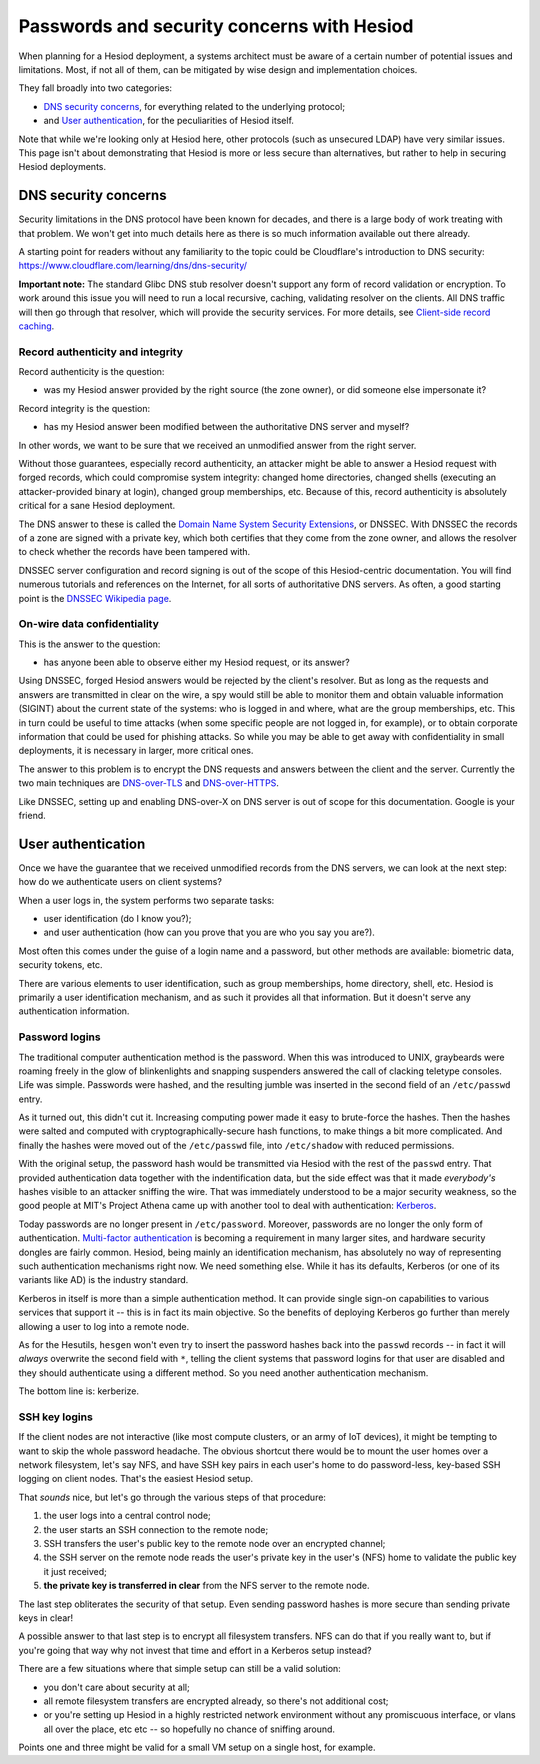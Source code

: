 
Passwords and security concerns with Hesiod
===========================================

When planning for a Hesiod deployment, a systems architect must be aware of a certain number of potential issues and limitations. Most, if not all of them, can be mitigated by wise design and implementation choices.


They fall broadly into two categories:

- `DNS security concerns`_, for everything related to the underlying protocol;

- and `User authentication`_, for the peculiarities of Hesiod itself.


Note that while we're looking only at Hesiod here, other protocols (such as unsecured LDAP) have very similar issues. This page isn't about demonstrating that Hesiod is more or less secure than alternatives, but rather to help in securing Hesiod deployments.



DNS security concerns
---------------------

Security limitations in the DNS protocol have been known for decades, and there is a large body of work treating with that problem. We won't get into much details here as there is so much information available out there already.

A starting point for readers without any familiarity to the topic could be Cloudflare's introduction to DNS security: `<https://www.cloudflare.com/learning/dns/dns-security/>`__

**Important note:** The standard Glibc DNS stub resolver doesn't support any form of record validation or encryption. To work around this issue you will need to run a local recursive, caching, validating resolver on the clients. All DNS traffic will then go through that resolver, which will provide the security services. For more details, see `Client-side record caching <client_caching.rst>`__.


Record authenticity and integrity
~~~~~~~~~~~~~~~~~~~~~~~~~~~~~~~~~

Record authenticity is the question:

- was my Hesiod answer provided by the right source (the zone owner), or did someone else impersonate it?

Record integrity is the question:

- has my Hesiod answer been modified between the authoritative DNS server and myself?

In other words, we want to be sure that we received an unmodified answer from the right server.


Without those guarantees, especially record authenticity, an attacker might be able to answer a Hesiod request with forged records, which could compromise system integrity: changed home directories, changed shells (executing an attacker-provided binary at login), changed group memberships, etc. Because of this, record authenticity is absolutely critical for a sane Hesiod deployment.


The DNS answer to these is called the `Domain Name System Security Extensions <https://en.wikipedia.org/wiki/Domain_Name_System_Security_Extensions>`__, or DNSSEC. With DNSSEC the records of a zone are signed with a private key, which both certifies that they come from the zone owner, and allows the resolver to check whether the records have been tampered with.

DNSSEC server configuration and record signing is out of the scope of this Hesiod-centric documentation. You will find numerous tutorials and references on the Internet, for all sorts of authoritative DNS servers. As often, a good starting point is the `DNSSEC Wikipedia page <https://en.wikipedia.org/wiki/Domain_Name_System_Security_Extensions>`__.


On-wire data confidentiality
~~~~~~~~~~~~~~~~~~~~~~~~~~~~

This is the answer to the question:

- has anyone been able to observe either my Hesiod request, or its answer?


Using DNSSEC, forged Hesiod answers would be rejected by the client's resolver. But as long as the requests and answers are transmitted in clear on the wire, a spy would still be able to monitor them and obtain valuable information (SIGINT) about the current state of the systems: who is logged in and where, what are the group memberships, etc. This in turn could be useful to time attacks (when some specific people are not logged in, for example), or to obtain corporate information that could be used for phishing attacks. So while you may be able to get away with confidentiality in small deployments, it is necessary in larger, more critical ones.


The answer to this problem is to encrypt the DNS requests and answers between the client and the server. Currently the two main techniques are `DNS-over-TLS <https://en.wikipedia.org/wiki/DNS_over_TLS>`__ and `DNS-over-HTTPS <https://en.wikipedia.org/wiki/DNS_over_HTTPS>`__.

Like DNSSEC, setting up and enabling DNS-over-X on DNS server is out of scope for this documentation. Google is your friend.



User authentication
-------------------

Once we have the guarantee that we received unmodified records from the DNS servers, we can look at the next step: how do we authenticate users on client systems?

When a user logs in, the system performs two separate tasks:

- user identification (do I know you?);

- and user authentication (how can you prove that you are who you say you are?).

Most often this comes under the guise of a login name and a password, but other methods are available: biometric data, security tokens, etc.


There are various elements to user identification, such as group memberships, home directory, shell, etc. Hesiod is primarily a user identification mechanism, and as such it provides all that information. But it doesn't serve any authentication information.


Password logins
~~~~~~~~~~~~~~~

The traditional computer authentication method is the password. When this was introduced to UNIX, graybeards were roaming freely in the glow of blinkenlights and snapping suspenders answered the call of clacking teletype consoles. Life was simple. Passwords were hashed, and the resulting jumble was inserted in the second field of an ``/etc/passwd`` entry.

As it turned out, this didn't cut it. Increasing computing power made it easy to brute-force the hashes. Then the hashes were salted and computed with cryptographically-secure hash functions, to make things a bit more complicated. And finally the hashes were moved out of the ``/etc/passwd`` file, into ``/etc/shadow`` with reduced permissions.

With the original setup, the password hash would be transmitted via Hesiod with the rest of the ``passwd`` entry. That provided authentication data together with the indentification data, but the side effect was that it made *everybody's* hashes visible to an attacker sniffing the wire. That was immediately understood to be a major security weakness, so the good people at MIT's Project Athena came up with another tool to deal with authentication: `Kerberos <https://en.wikipedia.org/wiki/Kerberos_(protocol)>`_.


Today passwords are no longer present in ``/etc/password``. Moreover, passwords are no longer the only form of authentication. `Multi-factor authentication <https://en.wikipedia.org/wiki/Multi-factor_authentication>`_ is becoming a requirement in many larger sites, and hardware security dongles are fairly common. Hesiod, being mainly an identification mechanism, has absolutely no way of representing such authentication mechanisms right now. We need something else. While it has its defaults, Kerberos (or one of its variants like AD) is the industry standard.

Kerberos in itself is more than a simple authentication method. It can provide single sign-on capabilities to various services that support it -- this is in fact its main objective. So the benefits of deploying Kerberos go further than merely allowing a user to log into a remote node.


As for the Hesutils, ``hesgen``  won't even try to insert the password hashes back into the ``passwd`` records -- in fact it will *always* overwrite the second field with ``*``, telling the client systems that password logins for that user are disabled and they should authenticate using a different method. So you need another authentication mechanism.

The bottom line is: kerberize.


SSH key logins
~~~~~~~~~~~~~~

If the client nodes are not interactive (like most compute clusters, or an army of IoT devices), it might be tempting to want to skip the whole password headache. The obvious shortcut there would be to mount the user homes over a network filesystem, let's say NFS, and have SSH key pairs in each user's home to do password-less, key-based SSH logging on client nodes. That's the easiest Hesiod setup.


That *sounds* nice, but let's go through the various steps of that procedure:

#. the user logs into a central control node;

#. the user starts an SSH connection to the remote node;

#. SSH transfers the user's public key to the remote node over an encrypted channel;

#. the SSH server on the remote node reads the user's private key in the user's (NFS) home to validate the public key it just received;

#. **the private key is transferred in clear** from the NFS server to the remote node.


The last step obliterates the security of that setup. Even sending password hashes is more secure than sending private keys in clear!

A possible answer to that last step is to encrypt all filesystem transfers. NFS can do that if you really want to, but if you're going that way why not invest that time and effort in a Kerberos setup instead?


There are a few situations where that simple setup can still be a valid solution:

- you don't care about security at all;

- all remote filesystem transfers are encrypted already, so there's not additional cost;

- or you're setting up Hesiod in a highly restricted network environment without any promiscuous interface, or vlans all over the place, etc etc -- so hopefully no chance of sniffing around.

Points one and three might be valid for a small VM setup on a single host, for example.

